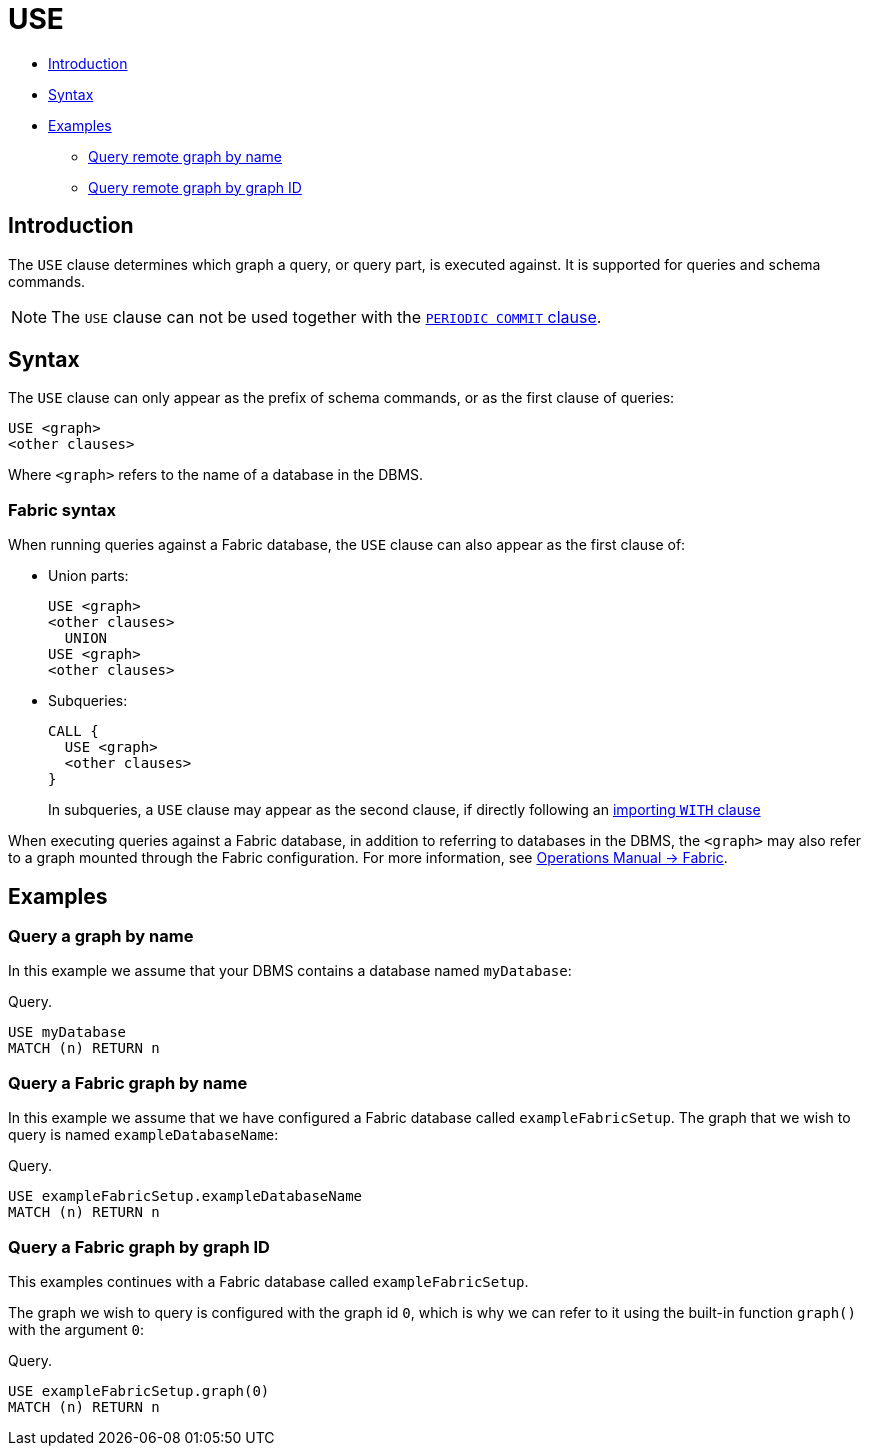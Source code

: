 [[query-use]]
= USE
:description: The `USE` clause determines which graph a query, or query part, is executed against. 

* xref:clauses/use.adoc#query-use-introduction[Introduction]
* xref:clauses/use.adoc#query-use-syntax[Syntax]
* xref:clauses/use.adoc#query-use-examples[Examples]
** xref:clauses/use.adoc#query-use-examples-query-graph-by-name[Query remote graph by name]
** xref:clauses/use.adoc#query-use-examples-query-graph-by-graph-id[Query remote graph by graph ID]

[[query-use-introduction]]
== Introduction

The `USE` clause determines which graph a query, or query part, is executed against.
It is supported for queries and schema commands.

[NOTE]
The `USE` clause can not be used together with the xref:clauses/load-csv.adoc#load-csv-importing-large-amounts-of-data[`PERIODIC COMMIT` clause].


[[query-use-syntax]]
== Syntax

The `USE` clause can only appear as the prefix of schema commands, or as the first clause of queries:

[source, cypher, role=noplay]
----
USE <graph>
<other clauses>
----

Where `<graph>` refers to the name of a database in the DBMS.


[role=fabric]
[[query-use-syntax-fabric]]
=== Fabric syntax

When running queries against a Fabric database, the `USE` clause can also appear as the first clause of:

* Union parts:
+
[source, cypher, role=noplay]
----
USE <graph>
<other clauses>
  UNION
USE <graph>
<other clauses>
----

* Subqueries:
+
[source, cypher, role=noplay]
----
CALL {
  USE <graph>
  <other clauses>
}
----
+
In subqueries, a `USE` clause may appear as the second clause, if directly following an xref:clauses/call-subquery.adoc#subquery-correlated-importing[importing `WITH` clause]

When executing queries against a Fabric database, in addition to referring to databases in the DBMS, the `<graph>` may also refer to a graph mounted through the Fabric configuration.
For more information, see link:{neo4j-docs-base-uri}/operations-manual/{page-version}/fabric[Operations Manual -> Fabric].


[[query-use-examples]]
== Examples


[[query-use-examples-query-graph-by-name]]
=== Query a graph by name

In this example we assume that your DBMS contains a database named `myDatabase`:

.Query.
[source, cypher]
----
USE myDatabase
MATCH (n) RETURN n
----


[role=fabric]
[[query-use-examples-query-fabric-graph-by-name]]
=== Query a Fabric graph by name

In this example we assume that we have configured a Fabric database called `exampleFabricSetup`.
The graph that we wish to query is named `exampleDatabaseName`:

.Query.
[source, cypher]
----
USE exampleFabricSetup.exampleDatabaseName
MATCH (n) RETURN n
----


[role=fabric]
[[query-use-examples-query-graph-by-graph-id]]
=== Query a Fabric graph by graph ID

This examples continues with a Fabric database called `exampleFabricSetup`.

The graph we wish to query is configured with the graph id `0`, which is why we can refer to it using the built-in function `graph()` with the argument `0`:

.Query.
[source, cypher]
----
USE exampleFabricSetup.graph(0)
MATCH (n) RETURN n
----
